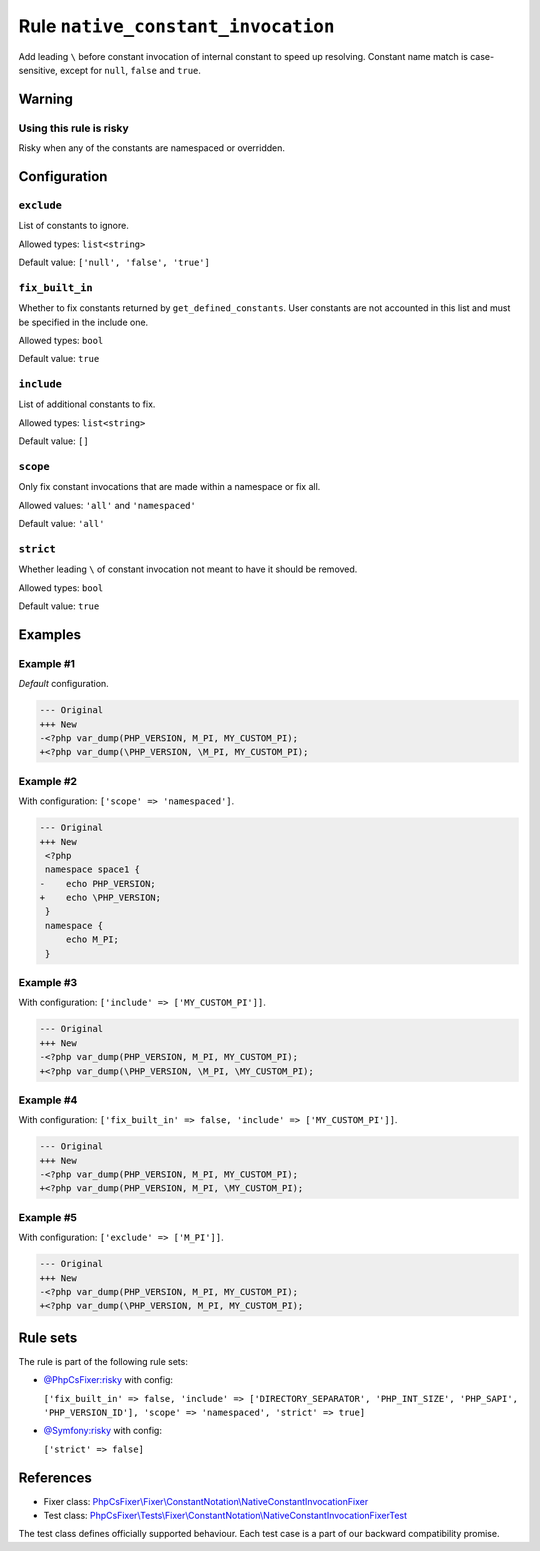 ===================================
Rule ``native_constant_invocation``
===================================

Add leading ``\`` before constant invocation of internal constant to speed up
resolving. Constant name match is case-sensitive, except for ``null``, ``false``
and ``true``.

Warning
-------

Using this rule is risky
~~~~~~~~~~~~~~~~~~~~~~~~

Risky when any of the constants are namespaced or overridden.

Configuration
-------------

``exclude``
~~~~~~~~~~~

List of constants to ignore.

Allowed types: ``list<string>``

Default value: ``['null', 'false', 'true']``

``fix_built_in``
~~~~~~~~~~~~~~~~

Whether to fix constants returned by ``get_defined_constants``. User constants
are not accounted in this list and must be specified in the include one.

Allowed types: ``bool``

Default value: ``true``

``include``
~~~~~~~~~~~

List of additional constants to fix.

Allowed types: ``list<string>``

Default value: ``[]``

``scope``
~~~~~~~~~

Only fix constant invocations that are made within a namespace or fix all.

Allowed values: ``'all'`` and ``'namespaced'``

Default value: ``'all'``

``strict``
~~~~~~~~~~

Whether leading ``\`` of constant invocation not meant to have it should be
removed.

Allowed types: ``bool``

Default value: ``true``

Examples
--------

Example #1
~~~~~~~~~~

*Default* configuration.

.. code-block:: diff

   --- Original
   +++ New
   -<?php var_dump(PHP_VERSION, M_PI, MY_CUSTOM_PI);
   +<?php var_dump(\PHP_VERSION, \M_PI, MY_CUSTOM_PI);

Example #2
~~~~~~~~~~

With configuration: ``['scope' => 'namespaced']``.

.. code-block:: diff

   --- Original
   +++ New
    <?php
    namespace space1 {
   -    echo PHP_VERSION;
   +    echo \PHP_VERSION;
    }
    namespace {
        echo M_PI;
    }

Example #3
~~~~~~~~~~

With configuration: ``['include' => ['MY_CUSTOM_PI']]``.

.. code-block:: diff

   --- Original
   +++ New
   -<?php var_dump(PHP_VERSION, M_PI, MY_CUSTOM_PI);
   +<?php var_dump(\PHP_VERSION, \M_PI, \MY_CUSTOM_PI);

Example #4
~~~~~~~~~~

With configuration: ``['fix_built_in' => false, 'include' => ['MY_CUSTOM_PI']]``.

.. code-block:: diff

   --- Original
   +++ New
   -<?php var_dump(PHP_VERSION, M_PI, MY_CUSTOM_PI);
   +<?php var_dump(PHP_VERSION, M_PI, \MY_CUSTOM_PI);

Example #5
~~~~~~~~~~

With configuration: ``['exclude' => ['M_PI']]``.

.. code-block:: diff

   --- Original
   +++ New
   -<?php var_dump(PHP_VERSION, M_PI, MY_CUSTOM_PI);
   +<?php var_dump(\PHP_VERSION, M_PI, MY_CUSTOM_PI);

Rule sets
---------

The rule is part of the following rule sets:

- `@PhpCsFixer:risky <./../../ruleSets/PhpCsFixerRisky.rst>`_ with config:

  ``['fix_built_in' => false, 'include' => ['DIRECTORY_SEPARATOR', 'PHP_INT_SIZE', 'PHP_SAPI', 'PHP_VERSION_ID'], 'scope' => 'namespaced', 'strict' => true]``

- `@Symfony:risky <./../../ruleSets/SymfonyRisky.rst>`_ with config:

  ``['strict' => false]``

References
----------

- Fixer class: `PhpCsFixer\\Fixer\\ConstantNotation\\NativeConstantInvocationFixer <./../../../src/Fixer/ConstantNotation/NativeConstantInvocationFixer.php>`_
- Test class: `PhpCsFixer\\Tests\\Fixer\\ConstantNotation\\NativeConstantInvocationFixerTest <./../../../tests/Fixer/ConstantNotation/NativeConstantInvocationFixerTest.php>`_

The test class defines officially supported behaviour. Each test case is a part of our backward compatibility promise.
